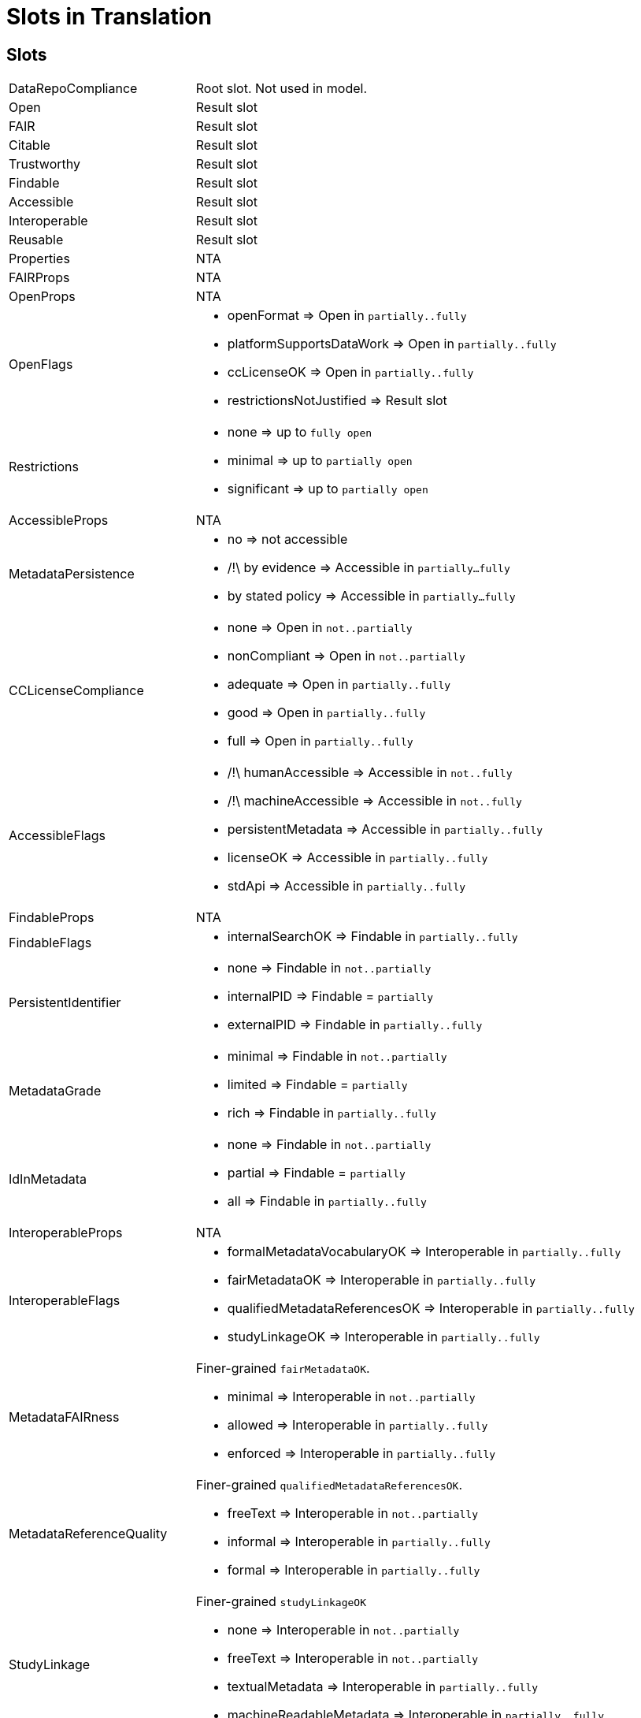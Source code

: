 # Slots in Translation

## Slots

[horizontal]
DataRepoCompliance::
    Root slot. Not used in model.
Open::
    Result slot

FAIR::
    Result slot

Citable::
    Result slot

Trustworthy::
    Result slot

Findable::
    Result slot

Accessible::
    Result slot

Interoperable::
    Result slot

Reusable::
    Result slot

Properties::
    NTA

FAIRProps::
    NTA

OpenProps::
    NTA

OpenFlags::
    * openFormat               => Open in `partially..fully`
    * platformSupportsDataWork => Open in `partially..fully`
    * ccLicenseOK              => Open in `partially..fully`
    * restrictionsNotJustified => Result slot

Restrictions::
    * none        => up to `fully open`
    * minimal     => up to `partially open`
    * significant => up to `partially open`

AccessibleProps::
    NTA

MetadataPersistence::
    * no               => not accessible
    * /!\ by evidence  => Accessible in `partially...fully`
    * by stated policy => Accessible in `partially...fully`

CCLicenseCompliance::
    * none         => Open in `not..partially`
    * nonCompliant => Open in `not..partially`
    * adequate     => Open in `partially..fully`
    * good         => Open in `partially..fully`
    * full         => Open in `partially..fully`

AccessibleFlags::
    * /!\ humanAccessible    => Accessible in `not..fully`
    * /!\ machineAccessible  => Accessible in `not..fully`
    * persistentMetadata => Accessible in `partially..fully`
    * licenseOK          => Accessible in `partially..fully`
    * stdApi             => Accessible in `partially..fully`

FindableProps::
    NTA

FindableFlags::
    * internalSearchOK => Findable in `partially..fully`

PersistentIdentifier::
    * none        => Findable in `not..partially`
    * internalPID => Findable = `partially`
    * externalPID => Findable in `partially..fully`

MetadataGrade::
    * minimal => Findable in `not..partially`
    * limited => Findable = `partially`
    * rich    => Findable in `partially..fully`

IdInMetadata::
    * none    => Findable in `not..partially`
    * partial => Findable = `partially`
    * all     => Findable in `partially..fully`

InteroperableProps::
    NTA

InteroperableFlags::
    * formalMetadataVocabularyOK    => Interoperable in `partially..fully`
    * fairMetadataOK                => Interoperable in `partially..fully`
    * qualifiedMetadataReferencesOK => Interoperable in `partially..fully`
    * studyLinkageOK                => Interoperable in `partially..fully`

MetadataFAIRness::
    Finer-grained `fairMetadataOK`.
    * minimal  => Interoperable in `not..partially`
    * allowed  => Interoperable in `partially..fully`
    * enforced => Interoperable in `partially..fully`

MetadataReferenceQuality::
    Finer-grained `qualifiedMetadataReferencesOK`.
    * freeText => Interoperable in `not..partially`
    * informal => Interoperable in `partially..fully`
    * formal   => Interoperable in `partially..fully`

StudyLinkage::
    Finer-grained `studyLinkageOK`
    * none                    => Interoperable in `not..partially`
    * freeText                => Interoperable in `not..partially`
    * textualMetadata         => Interoperable in `partially..fully`
    * machineReadableMetadata => Interoperable in `partially..fully`

ReusableProps::
    NTA

ReusableFlags::
    * /!\ documentationOK  => Reusable in `not..fully`
    * dkNetMetadataOK      => Reusable in `partially..fully`
    * communityStandard    => Reusable in `partially..fully`
    * generalMetadata      => Reusable in `partially..fully`
    * metadataProvenanceOK => Reusable in `partially..fully`

DocumentationLevel::
    Finer-grained `documentationOK`
    * lacking  => Reusable in `not..partially`
    * /!\ adequate => Reusable in `not..fully`
    * /!\ good     => Reusable in `not..fully`
    * /!\ full     => Reusable in `not..fully`

ReuseLicense::
    Finer-grained `licenseOK`
    * none            => Reusable in `not..partially`
    * repositoryLevel => Reusable in `partially..fully`
    * datasetLevel    => Reusable in `partially..fully`

MetadataProvenance::
    Finer-grained `metadataProvenanceOK`.
    * unclear  => Reusable in `not..partially`
    * adequate => Reusable in `partially..fully`
    * full     => Reusable in `partially..fully`

DkNetMetadataLevel::
    Finer-grained `dkNetMetadataOK`
    * none              => Reusable in `not..partially`
    * dataset           => Reusable in `partially..fully`
    * datasetAndSubject => Reusable in `partially..fully`


CitableProps::
    NTA

OrcidAssociation::
    * none      => Citable in `not..partially`
    * supported => Citable in `partially..fully`
    * required  => Citable in `partially..fully`

CitationMetadataLevel::
    * none    => Citable in `not..partially`
    * /!\ partial => Citable in `not..partially`
    * full    => Citable in `not..fully`

MachineReadableLandingPage::
    * none                     => Citable in `not..partially`
    * /!\ exists               => Citable in `not..partially`
    * /!\ supportsDataCitation => Citable in `not..fully`

TrustworthinessProps::
    NTA

GovernanceTransparency::
    * opaque  => Trustworthy in `significantConcerns..minorConcerns`
    * partial => Trustworthy = `minorConcerns`
    * full    => Trustworthy in `minorConcerns..noConcerns`

StakeholderGovernance::
    * none => Trustworthy in `significantConcerns..minorConcerns`
    * weak => Trustworthy = `minorConcerns`
    * good => Trustworthy = `minorConcerns`
    * full => Trustworthy in `minorConcerns..noConcerns`

SourceOpen::
    * no        => Trustworthy in `significantConcerns..minorConcerns`
    * partially => Trustworthy = `minorConcerns`
    * yes       => Trustworthy in `minorConcerns..noConcerns`
